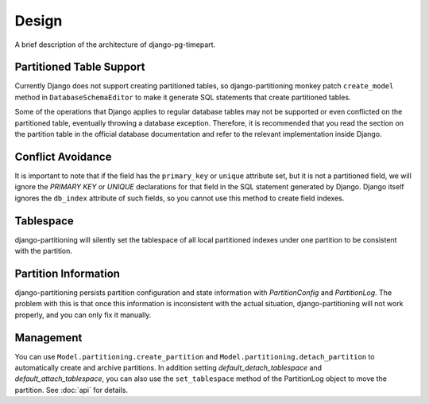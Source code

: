 Design
======

A brief description of the architecture of django-pg-timepart.

Partitioned Table Support
-------------------------

Currently Django does not support creating partitioned tables, so django-partitioning monkey patch ``create_model`` method in
``DatabaseSchemaEditor`` to make it generate SQL statements that create partitioned tables.

Some of the operations that Django applies to regular database tables may not be supported or even conflicted on the partitioned
table, eventually throwing a database exception. Therefore, it is recommended that you read the section on the partition table
in the official database documentation and refer to the relevant implementation inside Django.

Conflict Avoidance
------------------

It is important to note that if the field has the ``primary_key`` or ``unique`` attribute set, but it is not a partitioned field, we will ignore the
`PRIMARY KEY` or `UNIQUE` declarations for that field in the SQL statement generated by Django. Django itself ignores the ``db_index``
attribute of such fields, so you cannot use this method to create field indexes.

Tablespace
----------

django-partitioning will silently set the tablespace of all local partitioned indexes under one partition to be consistent with
the partition.

Partition Information
---------------------

django-partitioning persists partition configuration and state information with `PartitionConfig` and `PartitionLog`.
The problem with this is that once this information is inconsistent with the actual situation, django-partitioning
will not work properly, and you can only fix it manually.

Management
----------

You can use ``Model.partitioning.create_partition`` and ``Model.partitioning.detach_partition`` to automatically create and
archive partitions. In addition setting `default_detach_tablespace` and `default_attach_tablespace`, you can also use the
``set_tablespace`` method of the PartitionLog object to move the partition. See :doc:`api` for details.
